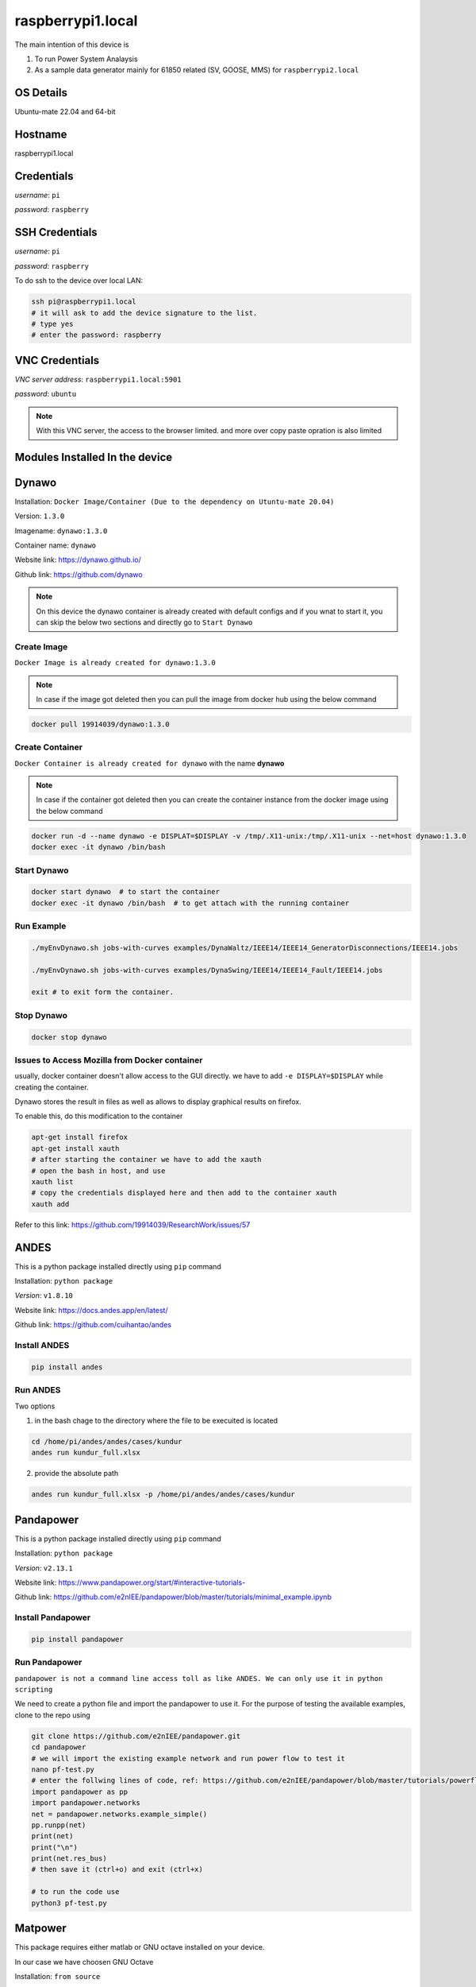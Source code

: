 ********
raspberrypi1.local
********

The main intention of this device is 

1. To run Power System Analaysis

2. As a sample data generator mainly for 61850 related (SV, GOOSE, MMS) for ``raspberrypi2.local``


======
OS Details
======
Ubuntu-mate 22.04 and 64-bit

======
Hostname
======
raspberrypi1.local

======
Credentials
======
*username*: ``pi``

*password*: ``raspberry``

======
SSH Credentials
======
*username*: ``pi``

*password*: ``raspberry``

To do ssh to the device over local LAN:

.. code-block:: console

   ssh pi@raspberrypi1.local
   # it will ask to add the device signature to the list.
   # type yes
   # enter the password: raspberry

======
VNC Credentials
======
*VNC server address*: ``raspberrypi1.local:5901``

*password*: ``ubuntu``

.. note::

  With this VNC server, the access to the browser limited. and more over copy paste opration is also limited


======
Modules Installed In the device
======


======
Dynawo
======

Installation: ``Docker Image/Container (Due to the dependency on Utuntu-mate 20.04)``

Version: ``1.3.0``

Imagename: ``dynawo:1.3.0``

Container name: ``dynawo``

Website link: https://dynawo.github.io/

Github link: https://github.com/dynawo

.. note::

  On this device the dynawo container is already created with default configs and if you wnat to start it, you can skip the below two sections and directly go to ``Start Dynawo``

------
Create Image
------

``Docker Image is already created for dynawo:1.3.0``

.. note::

  In case if the image got deleted then you can pull the image from docker hub using the below command

.. code-block:: console

   docker pull 19914039/dynawo:1.3.0

------
Create Container
------

``Docker Container is already created for dynawo`` with the name **dynawo**

.. note::

  In case if the container got deleted then you can create the container instance from the docker image using the below command

.. code-block:: console

   docker run -d --name dynawo -e DISPLAT=$DISPLAY -v /tmp/.X11-unix:/tmp/.X11-unix --net=host dynawo:1.3.0
   docker exec -it dynawo /bin/bash

------
Start Dynawo
------

.. code-block:: console

   docker start dynawo  # to start the container
   docker exec -it dynawo /bin/bash  # to get attach with the running container


------
Run Example
------

.. code-block:: console

   ./myEnvDynawo.sh jobs-with-curves examples/DynaWaltz/IEEE14/IEEE14_GeneratorDisconnections/IEEE14.jobs

   ./myEnvDynawo.sh jobs-with-curves examples/DynaSwing/IEEE14/IEEE14_Fault/IEEE14.jobs

   exit # to exit form the container.


------
Stop Dynawo
------

.. code-block:: console

   docker stop dynawo


------
Issues to Access Mozilla from Docker container
------

usually, docker container doesn't allow access to the GUI directly. we have to add ``-e DISPLAY=$DISPLAY`` while creating the container.

Dynawo stores the result in files as well as allows to display graphical results on firefox.

To enable this, do this modification to the container

.. code-block:: console

   apt-get install firefox
   apt-get install xauth
   # after starting the container we have to add the xauth
   # open the bash in host, and use 
   xauth list
   # copy the credentials displayed here and then add to the container xauth
   xauth add 

Refer to this link: https://github.com/19914039/ResearchWork/issues/57


=====
ANDES
=====

This is a python package installed directly using ``pip`` command

Installation: ``python package``

*Version*: ``v1.8.10``

Website link: https://docs.andes.app/en/latest/

Github link: https://github.com/cuihantao/andes


------
Install ANDES
------

.. code-block:: console

   pip install andes


------
Run ANDES
------
Two options

1. in the bash chage to the directory where the file to be execuited is located

.. code-block:: console

   cd /home/pi/andes/andes/cases/kundur   
   andes run kundur_full.xlsx

2. provide the absolute path

.. code-block:: console

   andes run kundur_full.xlsx -p /home/pi/andes/andes/cases/kundur


=====
Pandapower
=====

This is a python package installed directly using ``pip`` command

Installation: ``python package``

*Version*: ``v2.13.1``

Website link: https://www.pandapower.org/start/#interactive-tutorials-

Github link: https://github.com/e2nIEE/pandapower/blob/master/tutorials/minimal_example.ipynb


------
Install Pandapower
------

.. code-block:: console

   pip install pandapower


------
Run Pandapower
------

``pandapower is not a command line access toll as like ANDES. We can only use it in python scripting``

We need to create a python file and import the pandapower to use it. For the purpose of testing the available examples, clone to the repo using

.. code-block:: console

   git clone https://github.com/e2nIEE/pandapower.git
   cd pandapower 
   # we will import the existing example network and run power flow to test it
   nano pf-test.py
   # enter the follwing lines of code, ref: https://github.com/e2nIEE/pandapower/blob/master/tutorials/powerflow.ipynb
   import pandapower as pp
   import pandapower.networks
   net = pandapower.networks.example_simple()
   pp.runpp(net)
   print(net)
   print("\n")
   print(net.res_bus)
   # then save it (ctrl+o) and exit (ctrl+x)

   # to run the code use
   python3 pf-test.py

=====
Matpower
=====

This package requires either matlab or GNU octave installed on your device.

In our case we have choosen GNU Octave



Installation: ``from source``

*Version*: ``v7.1``

Website link: https://matpower.org/

Github link: https://github.com/MATPOWER/matpower


------
Install GNU Octave
------

.. code-block:: console

   sudo apt-get install octave


------
Install Matpower
------

.. code-block:: console

   git clone https://github.com/MATPOWER/matpower.git
   octave-cli
   cd /home/pi/matpower
   install_matpower  # to install matpower
   test_matpower  # to test the installation and test runs
   


------
Run Matpower
------

``Matpower can only be accessed from the octave-cli only and not from the bash directly``

.. code-block:: console

   octave-cli
   runpf('case9')  # to run example 9 bus network power flow
   help runpf

------
Exit
------

.. code-block:: console

   exit

=====
GridLab-D
=====

Power distribution system simulation and analysis tool.


Installation: ``from source``

*Version*: ``v5.1.0``

Website link: http://gridlab-d.shoutwiki.com/wiki/GridLAB-D_Wiki:GridLAB-D_Tutorial_Chapter_0_-_Introduction

Github link: https://github.com/gridlab-d/gridlab-d


------
Install GridLab-D
------

.. code-block:: console

   git clone https://github.com/gridlab-d/gridlab-d.git
   cd gridlab-d
   git submodule update --init
   mkdir cmake-build
   cd cmake-build
   cmake -DCMAKE_INSTALL_PREFIX=/usr/local -DCMAKE_BUILD_TYPE=Release -G "CodeBlocks - Unix Makefiles" ..
   sudo cmake --build . -j4 --target install
   sudo ldconfig
   gridlabd --version


------
Run Gridlab-D
------

Top be written


=====
Elasticsearch
=====

One of the popular serach engine and part of many log analysis/ SIEM platforms.

Installation: Docker Image/Container

Version: ``v8.10.2``

Imagename: ``elasticsearch:8.10.2``

Container name: ``elasticsearch``

Website link: https://www.elastic.co/guide/index.html

Github link: https://github.com/elastic/elasticsearch

.. note::

  By default, the container is instaniated with the required configurations. Therfore you can skip the below two steps and directly go to Start elasticsearch  

------
Create Image
------

``Docker Image is already created for elasticsearch:8.10.2``

.. note::

  In case if the image got deleted then you can pull the image from docker hub using the below command

.. code-block:: console

   docker pull 19914039/elasticsearch:8.10.2

Before proceeding to creating the container, we need to adjust the max vm_memory for the device.

.. code-block:: console

   sudo sysctl -w vm.max_map_count=262144
   systemctl restart docker
   #(or) we can also try the bellow one
   sudo nano /etc/sysctl.conf
   # add the below line
   vm.max_map_count=262144
   # save using ``ctrl+o`` and then exit ``ctrl+x``
   # Reload the kernel parameters using sysctl
   sudo sysctl -p

   # Verify that the change was applied by checking the value
   cat /proc/sys/vm/max_map_count


.. note::

  If this is not set, then elsticsearch exit with errors.

------
Create Container
------

``Docker Container is already created for elasticsearch`` with the name **elasticsearch**

.. note::

  In case if the container got deleted then you can create the container instance from the docker image using the below command

.. code-block:: console

   docker network create elk
   docker run -it --name elasticsearch --net elk -p 9200:9200 -p 9300:9300 --user esuser -m 1GB -e "discovery.type=single-node" elasticsearch:8.10.2
   # for the first time we have to run with security enabled.
   # To start the elasticsearch
   cd elasticsearch
   ./bin/elasticsearch
   # now once the elasticsearch is started, then press ctrl+c to stop the server
   # now we will copy the modified config file for the elasticsearch
   docker cp ~/elasticsearch/elasticsearch.yml elasticsearch:/home/esuser/elasticsearch/config/elasticsearch.yml
   # in this config file we have disabled the security features
   # now restart elasticsearch again
   cd elasticsearch
   ./bin/elasticsearch
   
------
Start elsticsearch
------

.. code-block:: console

   # use this below command to start the existing kibana with default config
   docker start elasticsearch  # to start the container
   # In case if you want to get attach to the container to do some modifications
   docker exec -it elasticsearch /bin/bash  # to get attach with the running container

------
Stop elasticsearch
------

.. code-block:: console

   docker stop elasticsearch  # to stop the container

=====
Kibana
=====

Visulaization layer for Elasticsearch.

Installation: Docker Image/Container

Version: ``v8.10.2``

Imagename: ``kibana:8.10.2``

Container name: ``kibana``

Website link: https://www.elastic.co/guide/en/kibana/current/index.html

Github link: https://github.com/elastic/kibana

------
Create Image
------

``Docker Image is already created for kibana:8.10.2``

.. note::

  In case if the image got deleted then you can pull the image from docker hub using the below command

.. code-block:: console

   docker pull 19914039/kibana:8.10.2


------
Create Container
------

``Docker Container is already created for kibana`` with the name **kibana**

.. note::

  In case if the container got deleted then you can create the container instance from the docker image using the below command

.. code-block:: console

   docker network create elk
   docker run -it --name kibana --net elk -p 5601:5601 --user esuser kibana:8.10.2
   # now we will copy the modified config file for the kibana
   docker cp ~/kibana/kibana.yml kibana:/home/esuser/kibana/config/kibana.yml
   # in this config file we have disabled the security features
   # now start the kibana
   cd kibana
   ./bin/kibana
   
------
Start kibana
------

.. code-block:: console

   # use this below command to start the existing kibana with default config
   docker start kibana  # to start the container
   # In case if you want to get attach to the container to do some modifications
   docker exec -it kibana /bin/bash  # to get attach with the running container

------
GUI
------

*address*: ``localhost:5601``

------
Stop kibana
------

.. code-block:: console

   docker stop kibana  # to stop the container


=====
Logstash
=====

data/log aggregation and processing layer for Elasticsearch.

Installation: Docker Image/Container

Version: ``v8.10.2``

Imagename: ``logstash:8.10.2``

Container name: ``logstash``

Website link: https://www.elastic.co/guide/en/logstash/current/index.html

Github link: https://github.com/elastic/logstash

------
Create Image
------

``Docker Image is already created for logstash:8.10.2``

.. note::

  In case if the image got deleted then you can pull the image from docker hub using the below command

.. code-block:: console

   docker pull 19914039/logstash:8.10.2


------
Create Container
------

``Docker Container is already created for logstash`` with the name **logstash**

.. note::

  In case if the container got deleted then you can create the container instance from the docker image using the below command

.. code-block:: console

   docker run -it --name logstash --net elk -p 5044:5044 --user esuser logstash:8.10.2
   # now we will copy the modified config file for the logstash
   cd logstash
   ./bin/logstash -f logstash.conf

.. note::

  The config file for logstash should be in the home directory of logstash.

------
Start logstash
------

.. code-block:: console

   # use this below command to start the existing logstash with default config
   docker start logstash  # to start the container
   # In case if you want to get attach to the container to do some modifications
   docker exec -it logstash /bin/bash  # to get attach with the running container

------
Stop logstash
------

.. code-block:: console

   docker stop logstash  # to stop the container


=====
Filebeats
=====

data/log collection layer for Elasticsearch/Logstash.

Installation: ``direct source binaries``

Version: ``v8.10.2``


Website link: https://www.elastic.co/guide/en/beats/filebeat/current/index.html

Github link: https://github.com/elastic/beats


------
Installation
------

No need to install this actually, we can run it from the downloaded binaries it self.

use this link to down load the binaries

.. code-block:: console

   mkdir filebeats   
   cd filebeats
   wget https://artifacts.elastic.co/downloads/beats/filebeat/filebeat-8.10.2-linux-arm64.tar.gz
   tar -xvzf filebeat-8.10.2-linux-arm64.tar.gz

------
Configuration
------

For the purpose of this demonstration, we have used ``filestream`` input module to read ``syslog`` and then forward to ``logstash``

.. code-block:: console

   cd filebeats
   # to have access permissions to the syslog, the filebeats has to be owned by the root user
   sudo chown root -R filebeat-8.10.2-linux-arm64
   cd filebeat-8.10.2-linux-arm64
   sudo nano filebeat.yml
   # do the config changes as required and then save it.
   # use this command to test the configuration
   sudo ./filebeat test config -e


------
Start filebeat
------

.. code-block:: console

   # to start filebeat
   sudo ./filebeat -e -c filebeat.yml

------
Stop
------

``ctrl+c``

======
InfluxDB
======
Installation: ``Docker Image/Container (From the official docker image by Influx)``

Version: ``2.4.0``

Imagename: ``influxdb:2.4.0``

Container name: ``influxdb``

Website link: https://docs.influxdata.com/influxdb/v2/

Github link: https://github.com/influxdata/influxdb

------
Create Image
------

``Docker Image is already created for influxdb:2.4.0``

.. note::

  In case if the image got deleted then you can pull the image from docker hub using the below command

.. code-block:: console

   docker pull influxdb:2.4.0

------
Create Container
------

``Docker Container is already created for influxdb`` with the name **influxdb**

.. note::

  In case if the container got deleted then you can create the container instance from the docker image using the below command

.. code-block:: console

   docker run --name influxdb -d -p 8086:8086  influxdb:2.4.0

.. note::

  In this case, if you want to establish the communication b/w the ``grafana`` and ``influxdb``, we need to provide the ``IP Address`` of the device, and sometimes it may not be static. To deal with this, we have created a network at the docker level and attached the two containers to the same network, so that ``container name`` would be sufficient enough to communicate from ``grafana`` to ``influxdb``.

.. code-block:: console

   docker network create grafana
   docker run -d --name influxdb --net grafana -p 8086:8086  influxdb:2.4.0

------
Access GUI
------

From any web browser, use the below address to get started with ``influxdb``

*address*: ``localhost:8086``

Upon first login it will ask to create the user login and initial bucket name. For this instance we have already created the credentials as below

*username*: ``pi``

*password*: ``raspberry``

*orgname*: ``ge``

*bucket*: ``test``

------
Configure
------

.. note::

  When we create the intial bucket, it's retention policy would be autogen, which would create and ``issue`` while working with grafana. therefore we need to change the retention policy.

use the ``curl`` tool to change the access policy for a specific bucket

.. code-block:: console

   curl --request GET http://raspberrypi1.local:8086/api/v2/dbrps?org=ge   --header "Authorization: Token <``token``>"
   # this will return the bucket list along with all the details
   # Then use the curl post request to change the retention policy

   curl --request POST http://10.12.2.33:8086/api/v2/dbrps?org=ge --header "Authorization: Token <``token``>" \
   --header    'Content-type: application/json'  --data '{
      "bucketID": "<bucketID>",
      "database": "test",
      "default": true,
      "orgID": "<organizationID",
      "retention_policy": "example-rp"
    }'


------
Stop InfluxDB
------

.. code-block:: console

   docker stop influxdb

======
Telegraf
======

Data collection agent for influxdb

Installation: ``from repo``

Version: ``v1.28.1``

Website link: https://docs.influxdata.com/telegraf/v1/

Github link: https://github.com/influxdata/telegraf

------
Installation
------

``Telegraf is already installed on this device``

If you wnt to install it use the below commands

.. code-block:: console

   wget -q https://repos.influxdata.com/influxdb.key
   echo '23a1c8836f0afc5ed24e0486339d7cc8f6790b83886c4c96995b88a061c5bb5d influxdb.key' | sha256sum -c && cat    influxdb.key | gpg --dearmor | sudo tee /etc/apt/trusted.gpg.d/influxdb.gpg > /dev/null
   echo 'deb [signed-by=/etc/apt/trusted.gpg.d/influxdb.gpg] https://repos.influxdata.com/debian stable main' | sudo tee /etc/apt/sources.list.d/influxdata.list
   sudo apt-get update
   sudo apt-get install telegraf
   telegraf --version

------
Configuration
------

Telegraf requires a configuration file to be passed while running. This config file specifies the parameters related to the ``input`` and ``output`` plugins to be used in the current run instance.

.. note::

  here for the purpose of demonstration, we are using the input module ``http`` and the oputput destination is ``influxdb``. The same example will be extended in the future for ``fledge`` to ``influxdb`` integration usecase.

The main parameters to be configured are:

``[[inputs.http_listener_v2]]``
  
## Address and port to host HTTP listener on
  
``service_address = ":8085"``

``[[outputs.influxdb_v2]]``
  
## The URLs of the InfluxDB cluster nodes.
  
`` urls = ["http://10.12.2.156:8086"]`` 


## API token for authentication.

``token = “<token>"``

## data format

``data_format = "json"``

.. code-block:: console

  mkdir telegraf
  nano telegraf.conf
  # enter the following configuration

   [[inputs.http_listener_v2]]
  ## Address and port to host HTTP listener on
  service_address = ":8085"

  ## Path to listen to.
  path = "/telegraf"

  ## HTTP methods to accept.
  methods = ["POST", "PUT"]

  ## maximum duration before timing out read of the request
  # read_timeout = "10s"
  ## maximum duration before timing out write of the response
  # write_timeout = "10s"

  ## Maximum allowed http request body size in bytes.
  ## 0 means to use the default of 524,288,000 bytes (500 mebibytes)
  # max_body_size = "500MB"

  ## Part of the request to consume.  Available options are "body" and
  ## "query".
  # data_source = "body"

  ## Set one or more allowed client CA certificate file names to
  ## enable mutually authenticated TLS connections
  # tls_allowed_cacerts = ["/etc/telegraf/clientca.pem"]

  ## Add service certificate and key
  # tls_cert = "/etc/telegraf/cert.pem"
  # tls_key = "/etc/telegraf/key.pem"

  ## Optional username and password to accept for HTTP basic authentication.
  ## You probably want to make sure you have TLS configured above for this.
  # basic_username = "foobar"
  # basic_password = "barfoo"

  ## Optional setting to map http headers into tags
  ## If the http header is not present on the request, no corresponding tag will be added
  ## If multiple instances of the http header are present, only the first value will be used
  # http_header_tags = {"HTTP_HEADER" = "TAG_NAME"}

  ## Data format to consume.
  ## Each data format has its own unique set of configuration options, read
  ## more about them here:
  ## https://github.com/influxdata/telegraf/blob/master/docs/DATA_FORMATS_INPUT.md
  data_format = "json"
 
 
 [[outputs.influxdb_v2]]
  ## The URLs of the InfluxDB cluster nodes.
  ##
  ## Multiple URLs can be specified for a single cluster, only ONE of the
  ## urls will be written to each interval.
  ##   ex: urls = ["https://us-west-2-1.aws.cloud2.influxdata.com"]
  urls = ["http://localhost:8086"]

  ## API token for authentication.
  token = "EsLLWa0AiMiKnmLBycRF2IBN4mzxdv2Hfi81lqqYi9cpvgQC8xeTbN0fPCi9dtuBq9UIq1v4NsCqAw6QQ2gZoQ=="

  ## Organization is the name of the organization you wish to write to; must exist.
  organization = "ge"

  ## Destination bucket to write into.
  bucket = "test"

  ## The value of this tag will be used to determine the bucket.  If this
  ## tag is not set the 'bucket' option is used as the default.
  # bucket_tag = ""

  ## If true, the bucket tag will not be added to the metric.
  # exclude_bucket_tag = false

  ## Timeout for HTTP messages.
  # timeout = "5s"

  ## Additional HTTP headers
  # http_headers = {"X-Special-Header" = "Special-Value"}

  ## HTTP Proxy override, if unset values the standard proxy environment
  ## variables are consulted to determine which proxy, if any, should be used.
  # http_proxy = "http://corporate.proxy:3128"

  ## HTTP User-Agent
  # user_agent = "telegraf"

  ## Content-Encoding for write request body, can be set to "gzip" to
  ## compress body or "identity" to apply no encoding.
  # content_encoding = "gzip"

  ## Enable or disable uint support for writing uints influxdb 2.0.
  # influx_uint_support = false

  ## Optional TLS Config for use on HTTP connections.
  # tls_ca = "/etc/telegraf/ca.pem"
  # tls_cert = "/etc/telegraf/cert.pem"
  # tls_key = "/etc/telegraf/key.pem"
  ## Use TLS but skip chain & host verification
  # insecure_skip_verify = false

.. note::

  This example configuration can be created simply from the Influxdb GUI.

------
Start
------

we need to provide the config file to run telegraf ``telegraf –config /path/to/config/file``

.. code-block:: console

   telegraf -config ~/telegraf/telegraf.conf

-------
Exit
-------

``ctrl+c``

======
Grafana
======
Installation: ``Docker Image/Container (From the official docker image by Grafana)``

Version: `` v10.1.2 ``

Imagename: `` grafana/grafana-oss:latest``

Container name: ``Grafana``

Website link: https://grafana.com/docs/grafana/latest/

Github link: https://github.com/grafana/grafana

------
Create Image
------

``Docker Image is already created for grafana/grafana-oss:latest ``

.. note::

  In case if the image got deleted then you can pull the image from docker hub using the below command

.. code-block:: console

   docker pull grafana/grafana-oss:latest

------
Create Container
------

``Docker Container is already created for grafana`` with the name **grafana**

.. note::

  In case if the container got deleted then you can create the container instance from the docker image using the below command

.. code-block:: console

   docker run -d --name=grafana -p 3000:3000 grafana/grafana-oss

In case if you want to share the SQLite DB in an another container instance then we have to create a docker volume and attach the two containers with the docker shared volume.
.. code-block:: console

   docker volume create dataVolume
   docker run -d --name=grafana -p 3000:3000 -v dataVolume:/dataVolume grafana/grafana-oss

.. note::

  In this case, if you want to establish the communication b/w the ``grafana`` and ``influxdb``, we need to provide the ``IP Address`` of the device, and sometimes it may not be static. To deal with this, we have created a network at the docker level and attached the two containers to the same network, so that ``container name`` would be sufficient enough to communicate from ``grafana`` to ``influxdb``.

.. code-block:: console

   docker network create grafana
   docker run -d --name=grafana --net grafana -p 3000:3000 -v dataVolume:/dataVolume grafana/grafana-oss

------
Access GUI
------

From any web browser, use the below address to get started with ``grafana``

*address*: ``localhost:3000``

It will ask to enter the user credentials. The default credentials are as below:

*username*: ``admin``

*password*: ``admin``


------
Stop Grafana
------

.. code-block:: console

   docker stop grafana

======
MU Simulator
======

The purpose of this module is to act as a data source for ``61850-9-2 Sample Value``

Installation: ``from source code``

Version: ``v5.32``

------
Build Executable
------

.. note::

  The available executable is built for ``amdx86_64`` architecture and will not work for this device. If we want to use this simulator on Raspberry Pi, we have to recompile the source binaries.

workdir: ``MU_Simulator``
   
It has two folders: ``Debug`` and ``src``
The make for to create the binaries is available in ``Debug`` dir.

.. code-block:: console

    cd Debug
    run make clean
    run make all
    # Compilation will be successful, but Error will be thrown while linking
    # collect2: error: ld returned 1 exit status
    # make: *** [makefile:32: t] Error 1
    # this is due to multiple definitions; first defined here
    # now use -Wl,--allow-multiple-definition flag with gcc
    gcc -Wall -Wl,--allow-multiple-definition -o"t" ./src/callbacks.o ./src/eth.o ./src/frame.o ./src/interface.o ./src/main.o ./src/support.o -lpcap -lpthread -lrt pkg-config --cflags --libs gtk+-2.0 -lm
    # Executable t will be created.

------
Run
------

Change to the working directory and then execute the ``t`` with ``sudo``
 
.. code-block:: console

    cd MU_Simulator/Debug
    sudo ./t 

------
Exit
------

``ctrl+c``

======
MQTT
======

The purpose of this module is to act as a data source for MQTT. ``Mosquitto`` is one of the popular simple mqtt broker.

Installation: ``from apt-repo``

Version: ``v2.0.11``

------
Install
------

.. note::

  The available executable is built for ``amdx86_64`` architecture and will not work for this device. If we want to use this simulator on Raspberry Pi, we have to recompile the source binaries.

.. code-block:: console

   sudo apt-get install mosquitto mosquitto-clients
   # After installing, you can check the status of Broker by using 
   sudo service mosquitto status # to see the status
   # If the service is not showing Active, then use 
    sudo service mosquitto start # to start the broker

.. note::

  The default host address for the mosquitto broker is ``localhost`` and the port is ``1883`` for all http communications. It is also possible to enable https in mosquitto to enable secure communication.

To check the default enabled port use

.. code-block:: console

   sudo lsof -i -P -n | grep LISTEN

Ref: http://www.steves-internet-guide.com/mosquitto-tls/
 
------
Run
------

Open bash and use below command to publish messages to broker

.. code-block:: console

   mosquitto_pub -t "Room1/conditions" -m '{"humidity": 93.29, "temperature": 16.82}'

Open another bash and use below command to subscribe to messages 

.. code-block:: console

   mosquitto_sub -t "Room1/conditions"


------
Configure
------

.. note::

  By default, the mosquitto service will only be listening at the ``localhost`` and you may not be ab;e to either publish (or) subscribe the messages from a remote host (or) from a container instanace. For ``mosquitto`` to listen on all address and even from external clients, the following modifications have to be done

.. code-block:: console

   cd /etc/mosquitto/config.d
   # the user configurations must be created in this directory
   sudo nano mosquitto.conf
   # enter the below two lines

   listener 1883 0.0.0.0
   allow_anonymous true

   # then ctrl+o to save and ctrl+x to exit.

To get the changes effect restart the mosquitto service

.. code-block:: console

   sudo service mosquitto restart

------
Configure
------

.. code-block:: console

   sudo service mosquitto stop


======
EVerest
======

The purpose of this module is to act as ``EV Simulator`` for EV related research work
Installation: ``from source code``

Version: ``v2023.8.0 ``

Website link: https://everest.github.io/nightly/general/03_quick_start_guide.html

Github link: https://github.com/EVerest/everest-core

------
Install
------

.. note::

  The installation is done and the ``EVerest`` module is ready to use.

The installation is done as per the documentation guide available at: https://github.com/EVerest/everest-core

------
Start Simulation
------

After doing the installation, we can now simulate the EVrest. The simulation process is explained at https://everest.github.io/nightly/general/03_quick_start_guide.html section 3.3

The following commands were used to create the simulation

.. code-block:: console

   docker network create --driver bridge --ipv6  --subnet fd00::/80 infranet_network --attachable

   cd ~/checkout/everest-workspace/everest-utils/docker
   sudo docker-compose up -d mqtt-server

.. note::

  In case if you get any error while creating this container, It might be due to the fact that the local ``mosquitto`` installation is already using the port ``1883`` and this container may also require the same. 

The solution is temporarily stopping the local mosquitto service using

 .. code-block:: console

   sudo service mosquitto stop

Now you can re-run the previous commands for Everest

.. code-block:: console

   # to start EVerest with a software-in-the-loop configuration via script:
   ~/checkout/everest-workspace/everest-core/build/run-scripts/run-sil.sh
   # you need to open another bash
   # to run the Node-RED script
   ~/checkout/Everest-workspace/everest-core/build/run-scripts/nodered-sil.sh


------
GUI
------

Open any browser and use the below address

*Node-red flow*: ``http://localhost:1880``

*EVerest-GUI*: ``http://localhost:1880/ui``

*Admin panel*: ``http://localhost:8889``


------
Subscribe to EVerest Data
------

Since the data exachange among the ``EVerest`` modules is over mqtt, It is also possible for external mqtt clients to get subscribe to the simulation Parameters like Voltage, Power, Temperature etc.. of the simulated EV

To do so use the below command

.. code-block:: console

   mosquitto_sub 

=======
IEC-61850
=======

The purpose of this module is to act as a simple data source/ data generator for iec-61850 communications including

1. MMS Server

2. GOOSE Publisher

Version: ``v1.5 ``

Website link: https://libiec61850.com/

Github link: https://github.com/mz-automation/libiec61850

------
Build Executable
------

workdir: ``libiec61850``
   
The avaible library needs to be compiled to build the execuitables

.. code-block:: console

   git clone https://github.com/mz-automation/libiec61850.git
   cd libiec61850
   mkdir build
   cd build
   cmake ..
   make -j 4
   sudo make install
   sudo ldconfig
   # Executables will be created for all including examples.

------
Run
------

To run any example, change to the corresponding directory available at ``~/libiec61850/build/examples/``

For example to run a simple MMS Server, you can run the example ``server_example_basic_io`` available at *server_example_basic_io* directory
 
.. code-block:: console

   cd libiec61850/build/examples/server_example_basic_io
   sudo ./server_example_basic_io

------
Exit
------

``ctrl+c``

More details are given in the :doc:`integration`















